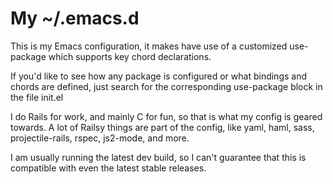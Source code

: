 * My ~/.emacs.d
  This is my Emacs configuration, it makes have use of a customized use-package which supports key chord declarations.

  If you'd like to see how any package is configured or what bindings and chords are defined, just search for the corresponding use-package block in the file init.el

  I do Rails for work, and mainly C for fun, so that is what my config is geared towards. A lot of Railsy things are part of the config, like yaml, haml, sass, projectile-rails, rspec, js2-mode, and more.

  I am usually running the latest dev build, so I can't guarantee that this is compatible with even the latest stable releases.

